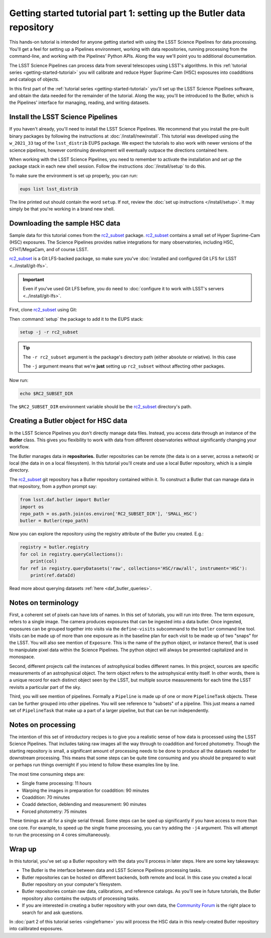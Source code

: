 ..
  Brief:
  This tutorial is geared towards new users of the LSST Science Pipelines software.
  Our goal is to guide the reader through a small data processing project to show what it feels like to use the Science Pipelines.
  We want this tutorial to be kinetic; instead of getting bogged down in explanations and side-notes, we'll link to other documentation.
  Don't assume the user has any prior experience with the Pipelines; do assume a working knowledge of astronomy and the command line.

.. _getting-started-tutorial-data-setup:

######################################################################
Getting started tutorial part 1: setting up the Butler data repository
######################################################################

This hands-on tutorial is intended for anyone getting started with using the LSST Science Pipelines for data processing.
You'll get a feel for setting up a Pipelines environment, working with data repositories, running processing from the command-line, and working with the Pipelines' Python APIs.
Along the way we'll point you to additional documentation.

The LSST Science Pipelines can process data from several telescopes using LSST's algorithms.
In this :ref:`tutorial series <getting-started-tutorial>` you will calibrate and reduce Hyper Suprime-Cam (HSC) exposures into coadditions and catalogs of objects.

In this first part of the :ref:`tutorial series <getting-started-tutorial>` you'll set up the LSST Science Pipelines software, and obtain the data needed for the remainder of the tutorial.
Along the way, you'll be introduced to the Butler, which is the Pipelines' interface for managing, reading, and writing datasets.

Install the LSST Science Pipelines
==================================

If you haven't already, you'll need to install the LSST Science Pipelines.
We recommend that you install the pre-built binary packages by following the instructions at :doc:`/install/newinstall`.
This tutorial was developed using the ``w_2021_33`` tag of the ``lsst_distrib`` EUPS package.
We expect the tutorials to also work with newer versions of the science pipelines, however continuing development will eventually outpace the directions contained here.

When working with the LSST Science Pipelines, you need to remember to activate the installation and *set up* the package stack in each new shell session.
Follow the instructions :doc:`/install/setup` to do this.

To make sure the environment is set up properly, you can run:

.. code-block:: bash

   eups list lsst_distrib

The line printed out should contain the word ``setup``.
If not, review the :doc:`set up instructions </install/setup>`.
It may simply be that you're working in a brand new shell.

Downloading the sample HSC data
===============================

Sample data for this tutorial comes from the `rc2_subset`_ package.
`rc2_subset`_ contains a small set of Hyper Suprime-Cam (HSC) exposures.
The Science Pipelines provides native integrations for many observatories, including HSC, CFHT/MegaCam, and of course LSST.

`rc2_subset`_ is a Git LFS-backed package, so make sure you've :doc:`installed and configured Git LFS for LSST <../install/git-lfs>`.

.. important::

   Even if you've used Git LFS before, you do need to :doc:`configure it to work with LSST's servers <../install/git-lfs>`.

First, clone `rc2_subset`_ using Git:

.. jinja:: default

   .. code-block:: bash

     git clone -b {{ release_eups_tag }} https://github.com/lsst/rc2_subset

Then :command:`setup` the package to add it to the EUPS stack:

.. code-block:: bash

   setup -j -r rc2_subset

.. tip::

   The ``-r rc2_subset`` argument is the package's directory path (either absolute or relative).
   In this case

   The ``-j`` argument means that we're **just** setting up ``rc2_subset`` without affecting other packages.

Now run:

.. code-block:: bash

   echo $RC2_SUBSET_DIR

The ``$RC2_SUBSET_DIR`` environment variable should be the `rc2_subset`_ directory's path.

Creating a Butler object for HSC data
=========================================

In the LSST Science Pipelines you don't directly manage data files.
Instead, you access data through an instance of the **Butler** class.
This gives you flexibility to work with data from different observatories without significantly changing your workflow.

The Butler manages data in **repositories.**
Butler repositories can be remote (the data is on a server, across a network) or local (the data in on a local filesystem).
In this tutorial you'll create and use a local Butler repository, which is a simple directory.

The `rc2_subset`_ git repository has a Butler repository contained within it.
To construct a Butler that can manage data in that repository, from a python prompt say:

.. code-block:: python

   from lsst.daf.butler import Butler
   import os
   repo_path = os.path.join(os.environ['RC2_SUBSET_DIR'], 'SMALL_HSC')
   butler = Butler(repo_path)

Now you can explore the repository using the registry attribute of the Butler you created.  E.g.:

.. code-block:: python

   registry = butler.registry
   for col in registry.queryCollections():
       print(col)
   for ref in registry.queryDatasets('raw', collections='HSC/raw/all', instrument='HSC'):
       print(ref.dataId)

Read more about querying datasets :ref:`here <daf_butler_queries>`.

Notes on terminology
====================

First, a coherent set of pixels can have lots of names.
In this set of tutorials, you will run into three.
The term exposure, refers to a single image.
The camera produces exposures that can be ingested into a data butler.
Once ingested, exposures can be grouped together into visits via the ``define-visits`` subcommand to the ``butler`` command line tool.
Visits can be made up of more than one exposure as in the baseline plan for each visit to be made up of two "snaps" for the LSST.
You will also see mention of ``Exposure``.
This is the name of the python object, or instance thereof, that is used to manipulate pixel data within the Science Pipelines.
The python object will always be presented capitalized and in monospace.

Second, different projects call the instances of astrophysical bodies different names.
In this project, sources are specific measurements of an astrophysical object.
The term object refers to the astrophysical entity itself.
In other words, there is a unique record for each distinct object seen by the LSST, but multiple source measurements for each time the LSST revisits a particular part of the sky.

Third, you will see mention of pipelines.
Formally a ``Pipeline`` is made up of one or more ``PipelineTask`` objects.
These can be further grouped into other pipelines.
You will see reference to "subsets" of a pipeline.
This just means a named set of ``PipelineTask`` that make up a part of a larger pipeline, but that can be run independently.

Notes on processing
===================

The intention of this set of introductory recipes is to give you a realistic sense of how data is processed using the LSST Science Pipelines.
That includes taking raw images all the way through to coaddition and forced photometry.
Though the starting repository is small, a significant amount of processing needs to be done to produce all the datasets needed for downstream processing.
This means that some steps can be quite time consuming and you should be prepared to wait or perhaps run things overnight if you intend to follow these examples line by line.

The most time consuming steps are:

- Single frame processing: 11 hours
- Warping the images in preparation for coaddition: 90 minutes
- Coaddition: 70 minutes
- Coadd detection, deblending and measurement: 90 minutes
- Forced photometry: 75 minutes

These timings are all for a single serial thread.
Some steps can be sped up significantly if you have access to more than one core.
For example, to speed up the single frame processing, you can try adding the ``-j4`` argument.
This will attempt to run the processing on 4 cores simultaneously.

Wrap up
=======

In this tutorial, you've set up a Butler repository with the data you'll process in later steps.
Here are some key takeaways:

- The Butler is the interface between data and LSST Science Pipelines processing tasks.
- Butler repositories can be hosted on different backends, both remote and local. In this case you created a local Butler repository on your computer's filesystem.
- Butler repositories contain raw data, calibrations, and reference catalogs. As you'll see in future tutorials, the Butler repository also contains the outputs of processing tasks.
- If you are interested in creating a butler repository with your own data, the `Community Forum`_ is the right place to search for and ask questions.

In :doc:`part 2 of this tutorial series <singleframe>` you will process the HSC data in this newly-created Butler repository into calibrated exposures.

.. _rc2_subset: https://github.com/lsst/rc2_subset
.. _Community Forum: https://community.lsst.org
